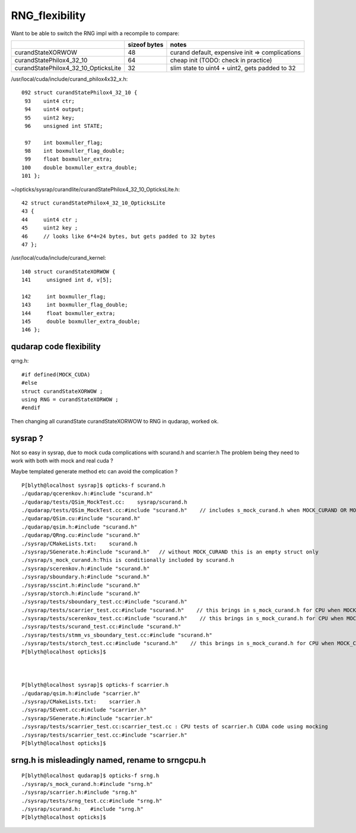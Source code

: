 RNG_flexibility
===================

Want to be able to switch the RNG impl with a recompile to compare:
    
+---------------------------------------+----------------+--------------------------------------------------+
|                                       |  sizeof bytes  |   notes                                          |
+=======================================+================+==================================================+
| curandStateXORWOW                     |    48          |  curand default, expensive init => complications |
+---------------------------------------+----------------+--------------------------------------------------+
| curandStatePhilox4_32_10              |    64          |  cheap init (TODO: check in practice)            |
+---------------------------------------+----------------+--------------------------------------------------+
| curandStatePhilox4_32_10_OpticksLite  |    32          |  slim state to uint4 + uint2, gets padded to 32  |
+---------------------------------------+----------------+--------------------------------------------------+

/usr/local/cuda/include/curand_philox4x32_x.h::

    092 struct curandStatePhilox4_32_10 {
     93    uint4 ctr;
     94    uint4 output;
     95    uint2 key;
     96    unsigned int STATE;

     97    int boxmuller_flag;
     98    int boxmuller_flag_double;
     99    float boxmuller_extra;
    100    double boxmuller_extra_double;
    101 };

~/opticks/sysrap/curandlite/curandStatePhilox4_32_10_OpticksLite.h::

     42 struct curandStatePhilox4_32_10_OpticksLite
     43 {
     44     uint4 ctr ;
     45     uint2 key ;
     46     // looks like 6*4=24 bytes, but gets padded to 32 bytes
     47 };

/usr/local/cuda/include/curand_kernel::

     140 struct curandStateXORWOW {
     141     unsigned int d, v[5];

     142     int boxmuller_flag;
     143     int boxmuller_flag_double;
     144     float boxmuller_extra;
     145     double boxmuller_extra_double;
     146 };


qudarap code flexibility
---------------------------

qrng.h::
     
    #if defined(MOCK_CUDA)
    #else
    struct curandStateXORWOW ; 
    using RNG = curandStateXORWOW ; 
    #endif


Then changing all curandState curandStateXORWOW to RNG in qudarap, worked ok.


sysrap ? 
-----------

Not so easy in sysrap, due to mock cuda complications with scurand.h and scarrier.h
The problem being they need to work with both with mock and real cuda ? 

Maybe templated generate method etc can avoid the complication ? 


::

    P[blyth@localhost sysrap]$ opticks-f scurand.h 
    ./qudarap/qcerenkov.h:#include "scurand.h"
    ./qudarap/tests/QSim_MockTest.cc:    sysrap/scurand.h 
    ./qudarap/tests/QSim_MockTest.cc:#include "scurand.h"    // includes s_mock_curand.h when MOCK_CURAND OR MOCK_CUDA defined 
    ./qudarap/QSim.cu:#include "scurand.h"
    ./qudarap/qsim.h:#include "scurand.h"
    ./qudarap/QRng.cu:#include "scurand.h"
    ./sysrap/CMakeLists.txt:    scurand.h  
    ./sysrap/SGenerate.h:#include "scurand.h"   // without MOCK_CURAND this is an empty struct only 
    ./sysrap/s_mock_curand.h:This is conditionally included by scurand.h 
    ./sysrap/scerenkov.h:#include "scurand.h"
    ./sysrap/sboundary.h:#include "scurand.h"
    ./sysrap/sscint.h:#include "scurand.h"
    ./sysrap/storch.h:#include "scurand.h"
    ./sysrap/tests/sboundary_test.cc:#include "scurand.h"
    ./sysrap/tests/scarrier_test.cc:#include "scurand.h"    // this brings in s_mock_curand.h for CPU when MOCK_CURAND macro is defined 
    ./sysrap/tests/scerenkov_test.cc:#include "scurand.h"    // this brings in s_mock_curand.h for CPU when MOCK_CURAND macro is defined 
    ./sysrap/tests/scurand_test.cc:#include "scurand.h"
    ./sysrap/tests/stmm_vs_sboundary_test.cc:#include "scurand.h"
    ./sysrap/tests/storch_test.cc:#include "scurand.h"    // this brings in s_mock_curand.h for CPU when MOCK_CURAND macro is defined 
    P[blyth@localhost opticks]$ 



    P[blyth@localhost sysrap]$ opticks-f scarrier.h 
    ./qudarap/qsim.h:#include "scarrier.h"
    ./sysrap/CMakeLists.txt:    scarrier.h
    ./sysrap/SEvent.cc:#include "scarrier.h"
    ./sysrap/SGenerate.h:#include "scarrier.h"
    ./sysrap/tests/scarrier_test.cc:scarrier_test.cc : CPU tests of scarrier.h CUDA code using mocking 
    ./sysrap/tests/scarrier_test.cc:#include "scarrier.h"
    P[blyth@localhost opticks]$ 



srng.h is misleadingly named, rename to srngcpu.h
--------------------------------------------------

::

    P[blyth@localhost qudarap]$ opticks-f srng.h 
    ./sysrap/s_mock_curand.h:#include "srng.h"
    ./sysrap/scarrier.h:#include "srng.h"
    ./sysrap/tests/srng_test.cc:#include "srng.h"
    ./sysrap/scurand.h:   #include "srng.h"
    P[blyth@localhost opticks]$ 



